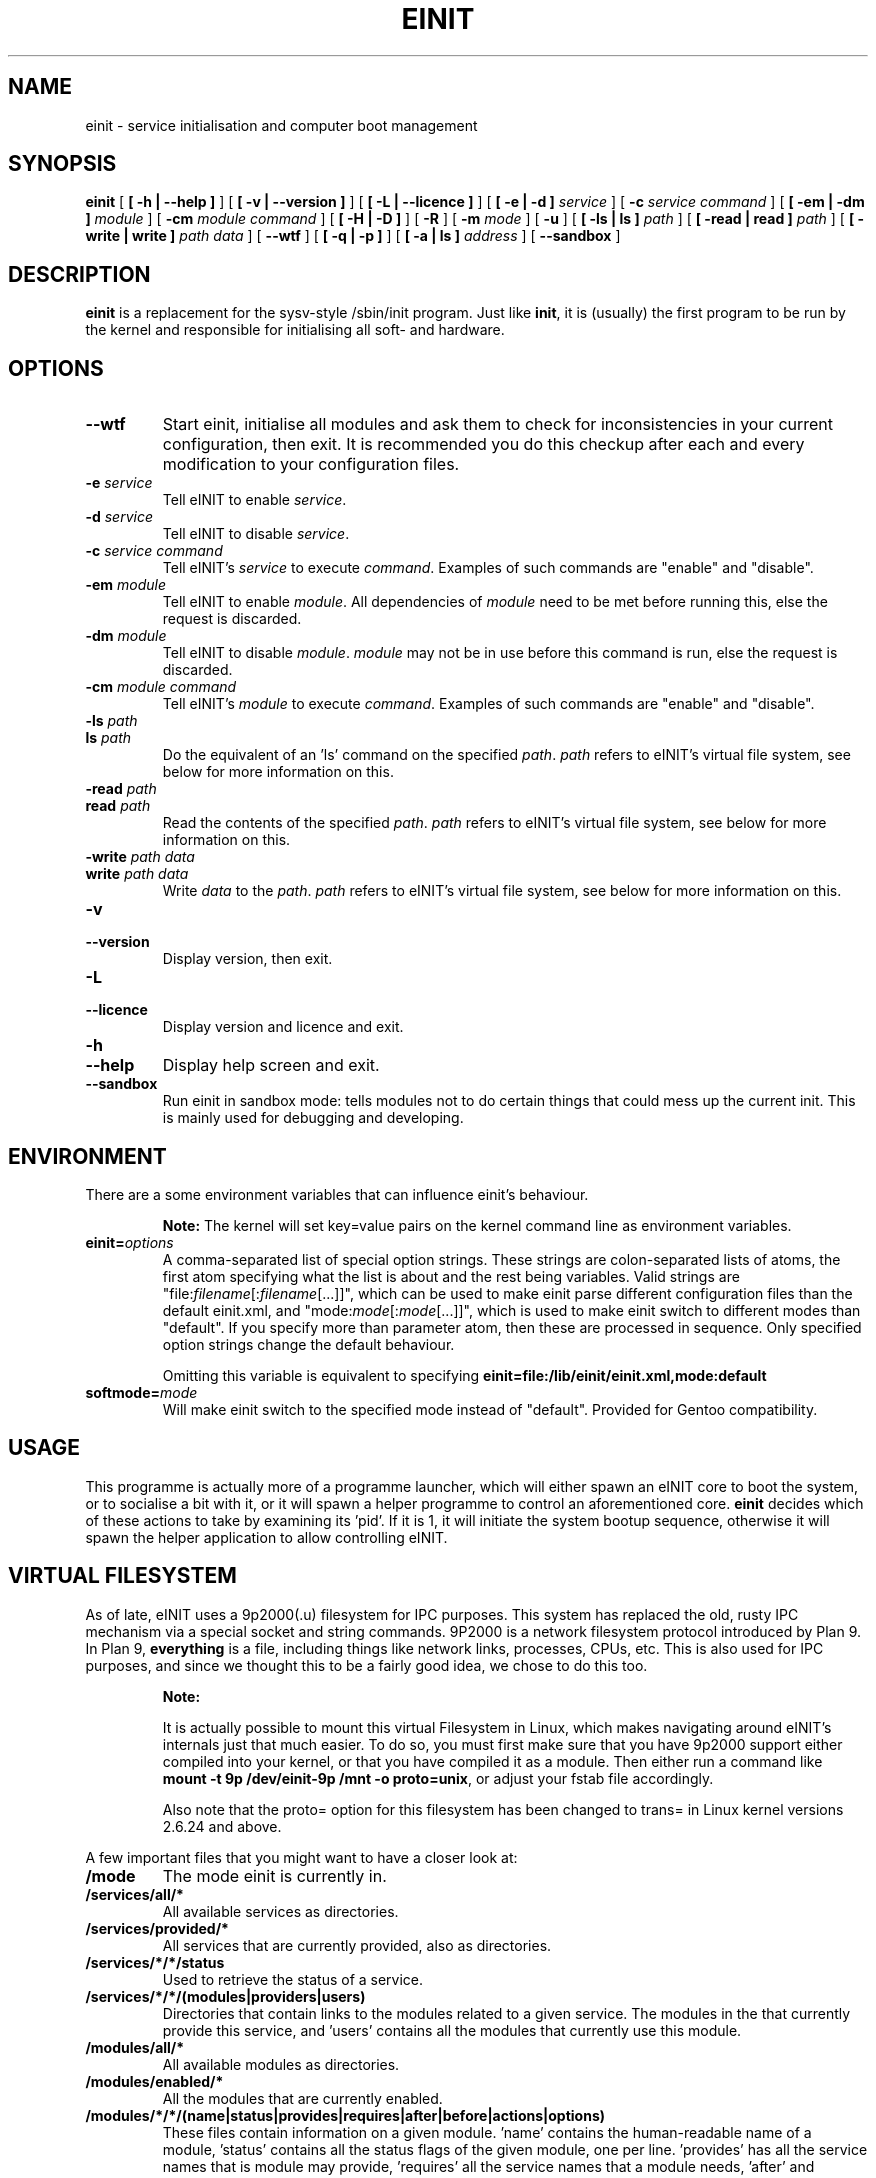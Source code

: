 .\" This manpage has been automatically generated by docbook2man 
.\" from a DocBook document.  This tool can be found at:
.\" <http://shell.ipoline.com/~elmert/comp/docbook2X/> 
.\" Please send any bug reports, improvements, comments, patches, 
.\" etc. to Steve Cheng <steve@ggi-project.org>.
.TH "EINIT" "8" "23 February 2008" "einit-0.40.0" ""

.SH NAME
einit \- service initialisation and computer boot management
.SH SYNOPSIS

\fBeinit\fR [ \fB [ -h | --help ]\fR ] [ \fB [ -v | --version ]\fR ] [ \fB [ -L | --licence ]\fR ] [ \fB [ -e | -d ] \fIservice\fB\fR ] [ \fB-c \fIservice\fB \fIcommand\fB\fR ] [ \fB [ -em | -dm ] \fImodule\fB\fR ] [ \fB-cm \fImodule\fB \fIcommand\fB\fR ] [ \fB [ -H | -D ]\fR ] [ \fB-R\fR ] [ \fB-m \fImode\fB\fR ] [ \fB-u\fR ] [ \fB [ -ls | ls ] \fIpath\fB\fR ] [ \fB [ -read | read ] \fIpath\fB\fR ] [ \fB [ -write | write ] \fIpath\fB \fIdata\fB\fR ] [ \fB--wtf\fR ] [ \fB [ -q | -p ]\fR ] [ \fB [ -a | ls ] \fIaddress\fB\fR ] [ \fB--sandbox\fR ]

.SH "DESCRIPTION"
.PP
\fBeinit\fR is a replacement for the sysv-style /sbin/init program. Just
like \fBinit\fR, it is (usually) the first program to be run by the kernel
and responsible for initialising all soft- and hardware.
.SH "OPTIONS"
.TP
\fB--wtf\fR
Start einit, initialise all modules and ask them to check for inconsistencies in your current
configuration, then exit. It is recommended you do this checkup after each and every modification
to your configuration files.
.TP
\fB-e \fIservice\fB\fR
Tell eINIT to enable \fIservice\fR\&.
.TP
\fB-d \fIservice\fB\fR
Tell eINIT to disable \fIservice\fR\&.
.TP
\fB-c \fIservice\fB \fIcommand\fB\fR
Tell eINIT's \fIservice\fR to execute \fIcommand\fR\&. Examples of such commands are "enable" and "disable".
.TP
\fB-em \fImodule\fB\fR
Tell eINIT to enable \fImodule\fR\&. All dependencies of \fImodule\fR need to be met before running this, else the request is discarded.
.TP
\fB-dm \fImodule\fB\fR
Tell eINIT to disable \fImodule\fR\&. \fImodule\fR may not be in use before this command is run, else the request is discarded.
.TP
\fB-cm \fImodule\fB \fIcommand\fB\fR
Tell eINIT's \fImodule\fR to execute \fIcommand\fR\&. Examples of such commands are "enable" and "disable".
.TP
\fB-ls \fIpath\fB\fR
.TP
\fBls \fIpath\fB\fR
Do the equivalent of an 'ls' command on the specified \fIpath\fR\&. \fIpath\fR refers to eINIT's virtual file system, see below for more information on this.
.TP
\fB-read \fIpath\fB\fR
.TP
\fBread \fIpath\fB\fR
Read the contents of the specified \fIpath\fR\&. \fIpath\fR refers to eINIT's virtual file system, see below for more information on this.
.TP
\fB-write \fIpath\fB \fIdata\fB\fR
.TP
\fBwrite \fIpath\fB \fIdata\fB\fR
Write \fIdata\fR to the \fIpath\fR\&. \fIpath\fR refers to eINIT's virtual file system, see below for more information on this.
.TP
\fB-v\fR
.TP
\fB--version\fR
Display version, then exit.
.TP
\fB-L\fR
.TP
\fB--licence\fR
Display version and licence and exit.
.TP
\fB-h\fR
.TP
\fB--help\fR
Display help screen and exit.
.TP
\fB--sandbox\fR
Run einit in sandbox mode: tells modules not to do certain things that could mess up the current
init. This is mainly used for debugging and developing.
.SH "ENVIRONMENT"
.PP
There are a some environment variables that can influence einit's behaviour.
.sp
.RS
.B "Note:"
The kernel will set key=value pairs on the kernel command line as environment variables.
.RE
.TP
\fBeinit=\fIoptions\fB\fR
A comma-separated list of special option strings. These strings are colon-separated lists of atoms,
the first atom specifying what the list is about and the rest being variables. Valid strings are
"file:\fIfilename\fR[:\fIfilename\fR[...]]", which can
be used to make einit parse different configuration files than the default einit.xml, and
"mode:\fImode\fR[:\fImode\fR[...]]", which is used
to make einit switch to different modes than "default". If you specify more than parameter atom, then
these are processed in sequence. Only specified option strings change the default behaviour.

Omitting this variable is equivalent to specifying
\fBeinit=file:/lib/einit/einit.xml,mode:default\fR
.TP
\fBsoftmode=\fImode\fB\fR
Will make einit switch to the specified mode instead of "default". Provided for Gentoo compatibility.
.SH "USAGE"
.PP
This programme is actually more of a programme launcher, which will either spawn an eINIT core to boot the
system, or to socialise a bit with it, or it will spawn a helper programme to control an aforementioned
core. \fBeinit\fR decides which of these actions to take by examining its 'pid'. If it is 1,
it will initiate the system bootup sequence, otherwise it will spawn the helper application to allow
controlling eINIT.
.SH "VIRTUAL FILESYSTEM"
.PP
As of late, eINIT uses a 9p2000(.u) filesystem for IPC purposes. This system has replaced the old, rusty
IPC mechanism via a special socket and string commands. 9P2000 is a network filesystem protocol introduced
by Plan 9. In Plan 9, \fBeverything\fR is a file, including things like network links,
processes, CPUs, etc. This is also used for IPC purposes, and since we thought this to be a fairly good
idea, we chose to do this too.
.sp
.RS
.B "Note:"
.PP
It is actually possible to mount this virtual Filesystem in Linux, which makes navigating around
eINIT's internals just that much easier. To do so, you must first make sure that you have 9p2000 support
either compiled into your kernel, or that you have compiled it as a module. Then either run a command like
\fBmount -t 9p /dev/einit-9p /mnt -o proto=unix\fR, or adjust your fstab file accordingly.
.PP
Also note that the proto= option for this filesystem has been changed to trans= in Linux kernel versions
2.6.24 and above.
.RE
.PP
A few important files that you might want to have a closer look at:
.TP
\fB/mode\fR
The mode einit is currently in.
.TP
\fB/services/all/*\fR
All available services as directories.
.TP
\fB/services/provided/*\fR
All services that are currently provided, also as directories.
.TP
\fB/services/*/*/status\fR
Used to retrieve the status of a service.
.TP
\fB/services/*/*/(modules|providers|users)\fR
Directories that contain links to the modules related to a given service. The modules in the
'modules' directory are all the modules that provide the service, 'providers' has all the modules
that currently provide this service, and 'users' contains all the modules that currently use
this module.
.TP
\fB/modules/all/*\fR
All available modules as directories.
.TP
\fB/modules/enabled/*\fR
All the modules that are currently enabled.
.TP
\fB/modules/*/*/(name|status|provides|requires|after|before|actions|options)\fR
These files contain information on a given module. 'name' contains the human-readable name of a
module, 'status' contains all the status flags of the given module, one per line. 'provides' has
all the service names that is module may provide, 'requires' all the service names that a module
needs, 'after' and 'before' contain order information, 'actions' contains any actions that may
be run on this module and 'options' has some special flags that usually aren't of importance to
users.
.TP
\fB/events/feed\fR
This is a special file that you may 'cat' to get a feed of all the events that are happening in
eINIT. Catting this file will even give you a complete backlog of all the events that were emitted
in the given core. Reading past the last event will block until a new event comes in.
.TP
\fB/events/count\fR
Contains how many events eINIT has already processed.
.TP
\fB/issues\fR
This directory only contains files if there are any issues in the core that should be checked.
Listing this directories' contents will make einit scan for any issues and generate files for each
of the issues it finds.
.SH "FILES"
.TP
\fB/lib/einit/einit.xml\fR
The default configuration file. You should keep it in sync with the one provided with einit when
installing.
.TP
\fB/lib/einit/bootstrap/*\fR
.TP
\fB/lib/einit/modules/*\fR
C modules are stored here. The bootstrap directory is special in that it contains modules that are
needed to properly load the remaining modules.
.TP
\fB/lib/einit/modules-xml/*\fR
XML/sh modules.
.TP
\fB/lib/einit/modules-scheme/*\fR
Scheme modules.
.TP
\fB/lib/einit/bin/*\fR
einit's core and helper binaries are stored here.
.TP
\fB/etc/einit/*\fR
This is where you should do your modifications to einit's configuration.
.TP
\fB/etc/einit/conf.d\fR
Files in this directory control einit services' behaviour.
.TP
\fB/dev/einit-9p\fR
The unix socket that is used by the 9p2000(.u) IPC. You will usually use the address
\fBunix!/dev/einit-9p\fR in most 9p-aware applications.
.SH "BUGS"
.PP
Please send bug reports to \fBissue tracker on einit.org\fR\&.
.PP
Remember that this is BETA software: avoid using this on mission-critical systems.
.TP 0.2i
\(bu
\fBeinit\fR is pretty picky about the kernel right now: it requires proper pthreads
support (NPTL on Linux) and the default configuration files expect tmpfs and udev support. 
.SH "SEE ALSO"
.PP
einit-feedback(8), einit-log(8), einit-sysvd(8)
.PP
The official project website <URL:http://einit.org/>
.SH "AUTHOR"
.PP
Written by Magnus Deininger <mdeininger@jyujin.de>\&.
.SH "COPYRIGHT"
.PP
(C) 2006-2008 Magnus Deininger, All rights reserved.
.PP
Redistribution and use in source and binary forms, with or without modification,
are permitted provided that the following conditions are met:
.PP
.TP 0.2i
\(bu
Redistributions of source code must retain the above copyright notice,
this list of conditions and the following disclaimer.
.TP 0.2i
\(bu
Redistributions in binary form must reproduce the above copyright notice,
this list of conditions and the following disclaimer in the documentation
and/or other materials provided with the distribution.
.TP 0.2i
\(bu
Neither the name of the project nor the names of its contributors may be
used to endorse or promote products derived from this software without
specific prior written permission.
.PP
THIS SOFTWARE IS PROVIDED BY THE COPYRIGHT HOLDERS AND CONTRIBUTORS "AS IS" AND
ANY EXPRESS OR IMPLIED WARRANTIES, INCLUDING, BUT NOT LIMITED TO, THE IMPLIED
WARRANTIES OF MERCHANTABILITY AND FITNESS FOR A PARTICULAR PURPOSE ARE
DISCLAIMED. IN NO EVENT SHALL THE COPYRIGHT OWNER OR CONTRIBUTORS BE LIABLE FOR
ANY DIRECT, INDIRECT, INCIDENTAL, SPECIAL, EXEMPLARY, OR CONSEQUENTIAL DAMAGES
(INCLUDING, BUT NOT LIMITED TO, PROCUREMENT OF SUBSTITUTE GOODS OR SERVICES;
LOSS OF USE, DATA, OR PROFITS; OR BUSINESS INTERRUPTION) HOWEVER CAUSED AND ON
ANY THEORY OF LIABILITY, WHETHER IN CONTRACT, STRICT LIABILITY, OR TORT
(INCLUDING NEGLIGENCE OR OTHERWISE) ARISING IN ANY WAY OUT OF THE USE OF THIS
SOFTWARE, EVEN IF ADVISED OF THE POSSIBILITY OF SUCH DAMAGE.
